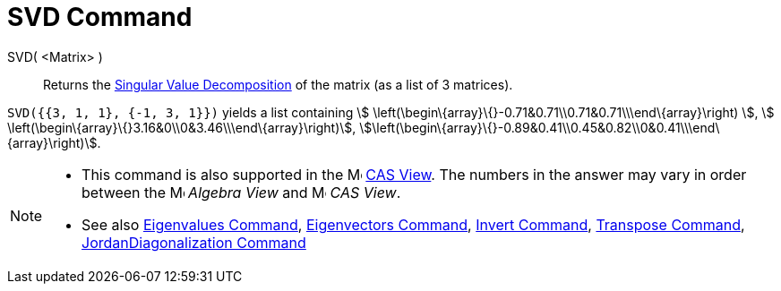 = SVD Command

SVD( <Matrix> )::
  Returns the http://en.wikipedia.org/wiki/Singular_value_decomposition[Singular Value Decomposition] of the matrix (as
  a list of 3 matrices).

[EXAMPLE]
====

`++SVD({{3, 1, 1}, {-1, 3, 1}})++` yields a list containing stem:[
\left(\begin\{array}\{}-0.71&0.71\\0.71&0.71\\\end\{array}\right) ], stem:[
\left(\begin\{array}\{}3.16&0\\0&3.46\\\end\{array}\right)],
stem:[\left(\begin\{array}\{}-0.89&0.41\\0.45&0.82\\0&0.41\\\end\{array}\right)].

====

[NOTE]
====

* This command is also supported in the image:16px-Menu_view_cas.svg.png[Menu view cas.svg,width=16,height=16]
xref:/CAS_View.adoc[CAS View]. The numbers in the answer may vary in order between the
image:16px-Menu_view_algebra.svg.png[Menu view algebra.svg,width=16,height=16] _Algebra View_ and
image:16px-Menu_view_cas.svg.png[Menu view cas.svg,width=16,height=16] _CAS View_.
* See also xref:/commands/Eigenvalues.adoc[Eigenvalues Command], xref:/commands/Eigenvectors.adoc[Eigenvectors Command],
xref:/commands/Invert.adoc[Invert Command], xref:/commands/Transpose.adoc[Transpose Command],
xref:/commands/JordanDiagonalization.adoc[JordanDiagonalization Command]

====
